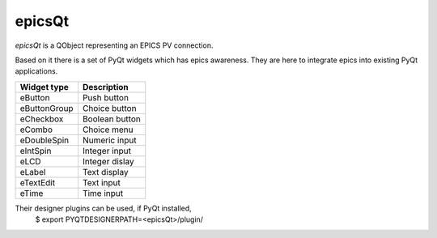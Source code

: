 epicsQt
=======

`epicsQt` is a QObject representing an EPICS PV connection.

Based on it there is a set of PyQt widgets which has epics awareness.
They are here to integrate epics into existing PyQt applications.

+--------------+----------------+
| Widget type  |  Description   |
+==============+================+
| eButton      | Push button    |
+--------------+----------------+
| eButtonGroup | Choice button  |
+--------------+----------------+
| eCheckbox    | Boolean button |
+--------------+----------------+
| eCombo       | Choice menu    |
+--------------+----------------+
| eDoubleSpin  | Numeric input  |
+--------------+----------------+
| eIntSpin     | Integer input  |
+--------------+----------------+
| eLCD         | Integer dislay |
+--------------+----------------+
| eLabel       | Text display   |
+--------------+----------------+
| eTextEdit    | Text input     |
+--------------+----------------+
| eTime        | Time input     |
+--------------+----------------+

Their designer plugins can be used, if PyQt installed,
    $ export PYQTDESIGNERPATH=<epicsQt>/plugin/

